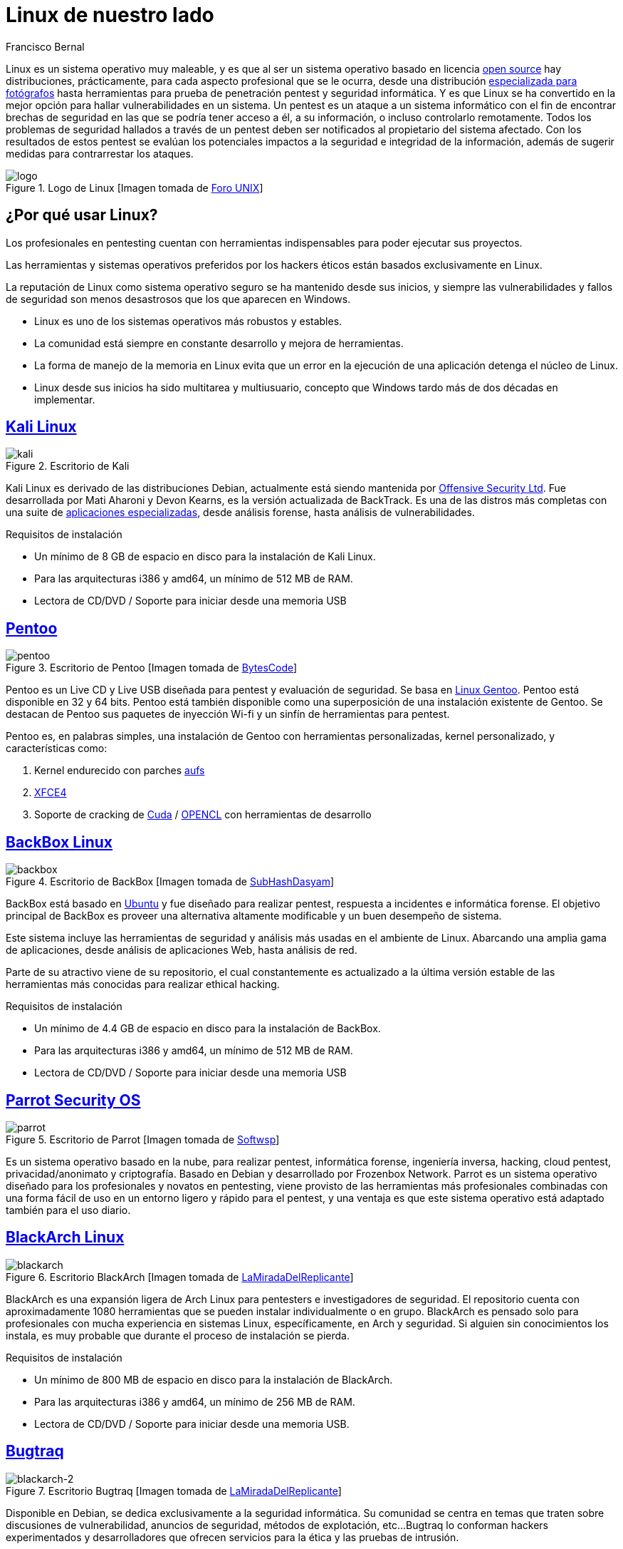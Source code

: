 :slug: linux-aliado/
:date: 2017-03-07
:category: opiniones
:subtitle: Distribuciones y seguridad informática
:tags: linux, probar, versión
:image: linux.png
:alt: Tarjeta electrónica con un botón central con el símbolo de Linux
:description: Los profesionales y aficionados al pentesting requieren de herramientas que faciliten sus tareas, y la elección de un sistema operativo adecuado es una decisión primordial. En este artículo presentamos varias versiones de Linux pensadas para pentesting que te pueden resultar útiles.
:keywords: Seguridad, Versión, Linux, Pentesting, SO, Distribución.
:author: Francisco Bernal
:writer: pacho
:name: Francisco Bernal Baquero
:about1: Ingeniero Electrónico.
:about2: Programador en Python y Ruby, siempre dispuesto a aprender.

= Linux de nuestro lado

+Linux+ es un sistema operativo muy maleable,
y es que al ser un sistema operativo basado en licencia
link:https://opensource.com/resources/what-open-source[+open source+]
hay distribuciones, prácticamente, para cada aspecto profesional
que se le ocurra, desde una distribución link:http://blog.desdelinux.net/aperture-linux-la-distribucion-para-fotografos/[especializada para fotógrafos]
hasta herramientas para prueba de penetración +pentest+ y seguridad informática.
Y es que +Linux+ se ha convertido en la mejor opción
para hallar vulnerabilidades en un sistema.
Un +pentest+ es un ataque a un sistema informático
con el fin de encontrar brechas de seguridad
en las que se podría tener acceso a él, a su información,
o incluso controlarlo remotamente.
Todos los problemas de seguridad hallados a través de un +pentest+
deben ser notificados al propietario del sistema afectado.
Con los resultados de estos +pentest+ se evalúan los potenciales impactos
a la seguridad e integridad de la información, además de sugerir medidas
para contrarrestar los ataques.

.Logo de +Linux+ [Imagen tomada de link:http://www.unixforum.co.uk/[Foro +UNIX+]]
image::linux-header.png[logo]

== ¿Por qué usar Linux?

Los profesionales en +pentesting+ cuentan con herramientas indispensables
para poder ejecutar sus proyectos.

Las herramientas y sistemas operativos preferidos por los hackers éticos
están basados exclusivamente en +Linux+.

La reputación de +Linux+ como sistema operativo seguro
se ha mantenido desde sus inicios, y siempre las vulnerabilidades
y fallos de seguridad son menos desastrosos
que los que aparecen en +Windows+.

* +Linux+ es uno de los sistemas operativos más robustos y estables.
* La comunidad está siempre en constante desarrollo y mejora de herramientas.
* La forma de manejo de la memoria en +Linux+ evita que un error en la ejecución
de una aplicación detenga el núcleo de +Linux+.
* +Linux+ desde sus inicios ha sido multitarea y multiusuario,
concepto que +Windows+ tardo más de dos décadas en implementar.


== link:https://www.kali.org/[Kali Linux]

.Escritorio de +Kali+
image::kali-linux-16553-1.png[kali]

+Kali Linux+ es derivado de las distribuciones +Debian+,
actualmente está siendo mantenida por link:https://www.offensive-security.com/[+Offensive Security Ltd+].
Fue desarrollada por Mati Aharoni y Devon Kearns,
es la versión actualizada de +BackTrack+.
Es una de las +distros+ más completas con una suite de
link:http://tools.kali.org/tools-listing[aplicaciones especializadas],
desde análisis forense, hasta análisis de vulnerabilidades.

.Requisitos de instalación
* Un mínimo de 8 +GB+ de espacio en disco para la instalación de +Kali Linux+.
* Para las arquitecturas +i386+ y +amd64+, un mínimo de 512 +MB+ de +RAM+.
* Lectora de +CD/DVD+ / Soporte para iniciar desde una memoria +USB+


== link:http://www.pentoo.ch/[Pentoo]

.Escritorio de +Pentoo+ [Imagen tomada de link:https://bytescode.wordpress.com/[+BytesCode+]]
image::pentoo.png[pentoo]

+Pentoo+ es un +Live CD+ y +Live USB+ diseñada para +pentest+
y evaluación de seguridad.
Se basa en link:https://www.gentoo.org/[+Linux Gentoo+].
+Pentoo+ está disponible en 32 y 64 +bits+.
+Pentoo+ está también disponible como una superposición
de una instalación existente de +Gentoo+.
Se destacan de +Pentoo+ sus paquetes de inyección +Wi-fi+
y un sinfín de herramientas para +pentest+.

+Pentoo+ es, en palabras simples, una instalación de +Gentoo+
con herramientas personalizadas, +kernel personalizado+, y características como:

. +Kernel+ endurecido con parches link:http://www.thegeekstuff.com/2013/05/linux-aufs/[+aufs+]
. link:https://www.xfce.org/[+XFCE4+]
. Soporte de +cracking+ de link:https://www.exploit-db.com/docs/24909.pdf[+Cuda+] /
link:https://developer.nvidia.com/opencl[+OPENCL+] con herramientas de desarrollo


== link:https://backbox.org/[BackBox Linux]

.Escritorio de +BackBox+ [Imagen tomada de link:http://www.subhashdasyam.com[SubHashDasyam]]
image::backbox-linux-2-5.png[backbox]

+BackBox+ está basado en link:https://www.ubuntu.com[+Ubuntu+]
y fue diseñado para realizar +pentest+,
respuesta a incidentes e informática forense.
El objetivo principal de +BackBox+ es proveer una alternativa
altamente modificable y un buen desempeño de sistema.

Este sistema incluye las herramientas de seguridad y análisis
más usadas en el ambiente de +Linux+.
Abarcando una amplia gama de aplicaciones, desde análisis de aplicaciones +Web+,
hasta análisis de red.

Parte de su atractivo viene de su repositorio,
el cual constantemente es actualizado a la última versión estable
de las herramientas más conocidas para realizar +ethical hacking+.

.Requisitos de instalación
* Un mínimo de 4.4 +GB+ de espacio en disco para la instalación de +BackBox+.
* Para las arquitecturas +i386+ y +amd64+, un mínimo de 512 +MB+ de +RAM+.
* Lectora de +CD/DVD+ / Soporte para iniciar desde una memoria +USB+

== link:https://www.parrotsec.org/[Parrot Security OS]

.Escritorio de +Parrot+ [Imagen tomada de link:http://linux.softwsp.com[+Softwsp+]]
image::parrot-security-os-linux-008.png[parrot]

Es un sistema operativo basado en la nube, para realizar +pentest+,
informática forense, ingeniería inversa, +hacking+, +cloud pentest+,
privacidad/anonimato y criptografía.
Basado en +Debian+ y desarrollado por +Frozenbox Network+.
+Parrot+ es un sistema operativo diseñado
para los profesionales y novatos en +pentesting+,
viene provisto de las herramientas más profesionales
combinadas con una forma fácil de uso en un entorno ligero y rápido
para el +pentest+, y una ventaja es que este sistema operativo
está adaptado también para el uso diario.

== link:https://blackarch.org/[BlackArch Linux]

.Escritorio +BlackArch+ [Imagen tomada de link:http://lamiradadelreplicante.com/[LaMiradaDelReplicante]]
image::blackarchlinux-image2.png[blackarch]

+BlackArch+ es una expansión ligera de +Arch Linux+
para pentesters e investigadores de seguridad.
El repositorio cuenta con aproximadamente 1080 herramientas
que se pueden instalar individualmente o en grupo.
+BlackArch+ es pensado solo para profesionales con mucha experiencia
en sistemas +Linux+, específicamente, en +Arch+ y seguridad.
Si alguien sin conocimientos los instala,
es muy probable que durante el proceso de instalación se pierda.

.Requisitos de instalación
* Un mínimo de 800 +MB+ de espacio en disco para la instalación de +BlackArch+.
* Para las arquitecturas +i386+ y +amd64+, un mínimo de 256 +MB+ de +RAM+.
* Lectora de +CD/DVD+ / Soporte para iniciar desde una memoria +USB+.

== link:http://bugtraq-team.com/[Bugtraq]

.Escritorio +Bugtraq+ [Imagen tomada de link:http://lamiradadelreplicante.com/[LaMiradaDelReplicante]]
image::blackarchlinux-image2.png[blackarch-2]

Disponible en +Debian+, se dedica exclusivamente a la seguridad informática.
Su comunidad se centra en temas que traten sobre discusiones de vulnerabilidad,
anuncios de seguridad, métodos de explotación, etc...
+Bugtraq+ lo conforman hackers experimentados y desarrolladores
que ofrecen servicios para la ética y las pruebas de intrusión.

Las herramientas de +Bugtraq+ van desde herramientas móviles forenses,
herramientas de pruebas de malware y programas desarrollados por la comunidad.

.Requisitos de instalación
* Procesador x86 a 1 +GHz+.
* 512 +MB+ de memoria de sistema (+RAM+).
* 15 +GB+ de espacio en disco para la instalación.
* Tarjeta grafica capaz de lograr una resolución de 800×600.
* +DVD-ROM+ o puerto +USB+.

Estas son solo algunas de las herramientas que nos ofrece +Linux+
para suplir necesidades en seguridad.
Estos sistemas operativos son el mejor compañero de un hacker,
ya que les ayuda a descubrir las debilidades de los sistemas informáticos o
de las redes de ordenadores.
La filosofía que abarcan estas distros es siempre utilizarlo
con fines educativos y éticos, con los que se pueda explorar debilidades
en la seguridad y así poder construir un Internet más seguro para todos.

== Referencias

. [[r1]] link:http://www.itproportal.com/2016/02/02/the-top-10-linux-security-distros/[ITProPortal].
. [[r2]] link:http://www.techradar.com/news/10-best-linux-distros-for-privacy-fiends-and-security-buffs[TechRadar].
